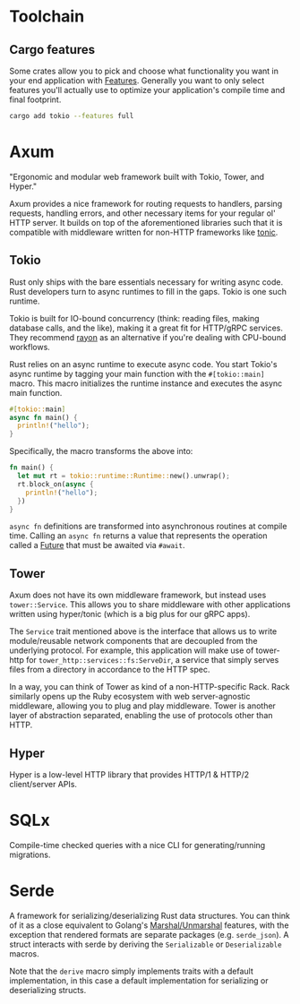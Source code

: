 * Toolchain

** Cargo features

Some crates allow you to pick and choose what functionality you want in your end application with [[https://doc.rust-lang.org/cargo/reference/features.html][Features]]. Generally you want to only select features you'll actually use to optimize your application's compile time and final footprint.

#+begin_src sh
  cargo add tokio --features full
#+end_src

* Axum

"Ergonomic and modular web framework built with Tokio, Tower, and Hyper."

Axum provides a nice framework for routing requests to handlers, parsing requests, handling errors, and other necessary items for your regular ol' HTTP server. It builds on top of the aforementioned libraries such that it is compatible with middleware written for non-HTTP frameworks like [[https://docs.rs/tonic/latest/tonic/][tonic]].

** Tokio

Rust only ships with the bare essentials necessary for writing async code. Rust developers turn to async runtimes to fill in the gaps. Tokio is one such runtime.

Tokio is built for IO-bound concurrency (think: reading files, making database calls, and the like), making it a great fit for HTTP/gRPC services. They recommend [[https://docs.rs/rayon/latest/rayon/][rayon]] as an alternative if you're dealing with CPU-bound workflows.

Rust relies on an async runtime to execute async code. You start Tokio's async runtime by tagging your main function with the ~#[tokio::main]~ macro. This macro initializes the runtime instance and executes the async main function.

#+begin_src rust
  #[tokio::main]
  async fn main() {
    println!("hello");
  }
#+end_src

Specifically, the macro transforms the above into:

#+begin_src rust
  fn main() {
    let mut rt = tokio::runtime::Runtime::new().unwrap();
    rt.block_on(async {
      println!("hello");
    })
  }
#+end_src

~async fn~ definitions are transformed into asynchronous routines at compile time. Calling an ~async fn~ returns a value that represents the operation called a [[https://doc.rust-lang.org/std/future/trait.Future.html][Future]] that must be awaited via ~#await~.


** Tower

Axum does not have its own middleware framework, but instead uses ~tower::Service~. This allows you to share middleware with other applications written using hyper/tonic (which is a big plus for our gRPC apps).

The ~Service~ trait mentioned above is the interface that allows us to write module/reusable network components that are decoupled from the underlying protocol. For example, this application will make use of tower-http for ~tower_http::services::fs:ServeDir~, a service that simply serves files from a directory in accordance to the HTTP spec.

In a way, you can think of Tower as kind of a non-HTTP-specific Rack. Rack similarly opens up the Ruby ecosystem with web server-agnostic middleware, allowing you to plug and play middleware. Tower is another layer of abstraction separated, enabling the use of protocols other than HTTP.

** Hyper

Hyper is a low-level HTTP library that provides HTTP/1 & HTTP/2 client/server APIs.

* SQLx

Compile-time checked queries with a nice CLI for generating/running migrations.

* Serde

A framework for serializing/deserializing Rust data structures. You can think of it as a close equivalent to Golang's [[https://pkg.go.dev/encoding/json#Marshal][Marshal/Unmarshal]] features, with the exception that rendered formats are separate packages (e.g. ~serde_json~). A struct interacts with serde by deriving the ~Serializable~ or ~Deserializable~ macros.

Note that the ~derive~ macro simply implements traits with a default implementation, in this case a default implementation for serializing or deserializing structs.
